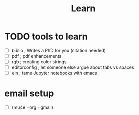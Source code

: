 #+TITLE: Learn

* TODO tools to learn
- [ ] biblio            ; Writes a PhD for you (citation needed)
- [ ] pdf               ; pdf enhancements
- [ ] rgb               ; creating color strings
- [ ] editorconfig      ; let someone else argue about tabs vs spaces
- [ ] ein               ; tame Jupyter notebooks with emacs

* email setup
- [ ] (mu4e +org +gmail)
